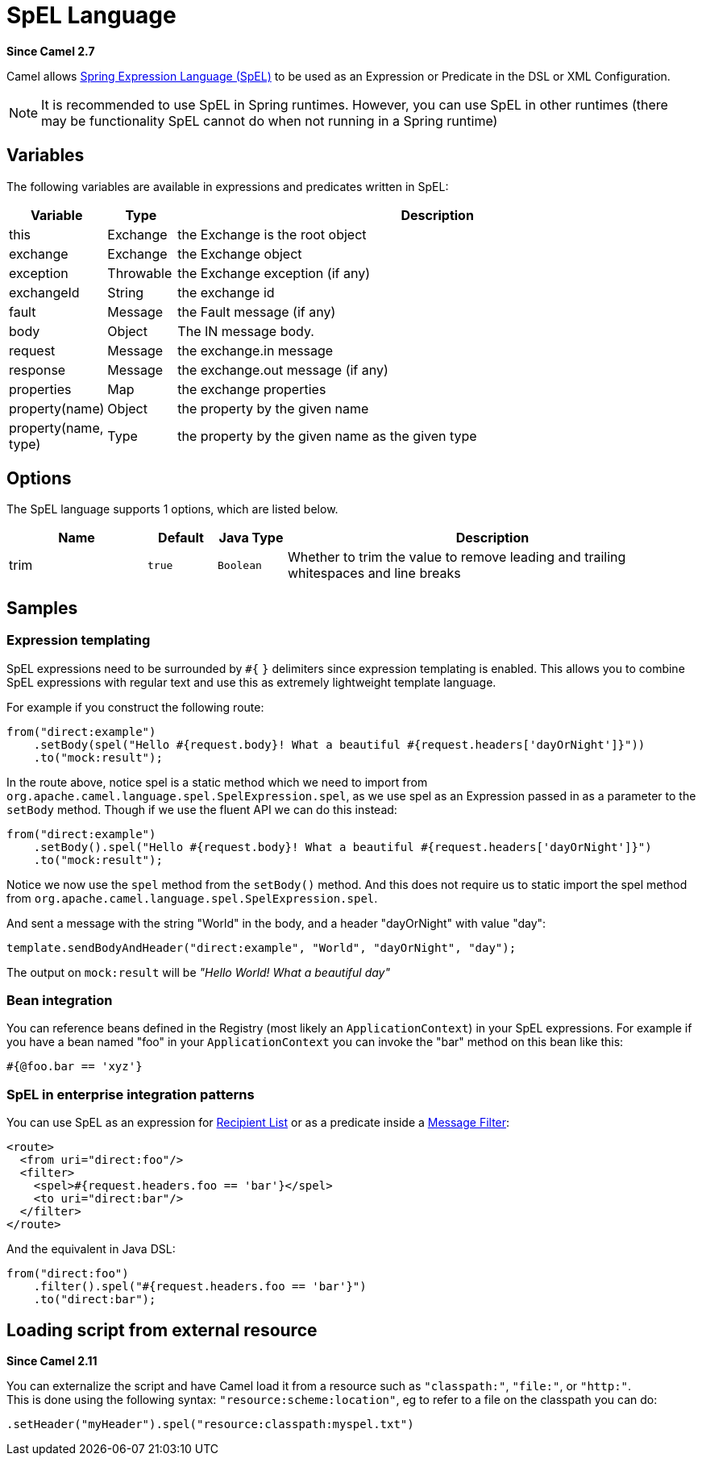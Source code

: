[[spel-language]]
= SpEL Language

*Since Camel 2.7*

Camel allows
https://docs.spring.io/spring/docs/current/spring-framework-reference/core.html#expressions[Spring Expression Language (SpEL)]
to be used as an Expression or Predicate in the DSL or XML Configuration.

NOTE: It is recommended to use SpEL in Spring runtimes. However, you can
use SpEL in other runtimes (there may be functionality SpEL cannot do when not running in a Spring runtime)

== Variables

The following variables are available in expressions and predicates written in SpEL:

[width="100%",cols="10%,10%,80%",options="header",]
|===
|Variable |Type |Description

|this |Exchange |the Exchange is the root object

|exchange |Exchange |the Exchange object

|exception |Throwable |the Exchange exception (if any)

|exchangeId |String |the exchange id

|fault |Message |the Fault message (if any)

|body |Object | The IN message body.

|request |Message |the exchange.in message

|response |Message |the exchange.out message (if any)

|properties |Map |the exchange properties

|property(name) |Object |the property by the given name

|property(name, type) |Type |the property by the given name as the given type
|===

== Options

// language options: START
The SpEL language supports 1 options, which are listed below.



[width="100%",cols="2,1m,1m,6",options="header"]
|===
| Name | Default | Java Type | Description
| trim | true | Boolean | Whether to trim the value to remove leading and trailing whitespaces and line breaks
|===
// language options: END

== Samples

=== Expression templating

SpEL expressions need to be surrounded by `#{` `}` delimiters since
expression templating is enabled. This allows you to combine SpEL
expressions with regular text and use this as extremely lightweight
template language.

For example if you construct the following route:

[source,java]
----
from("direct:example")
    .setBody(spel("Hello #{request.body}! What a beautiful #{request.headers['dayOrNight']}"))
    .to("mock:result");
----

In the route above, notice spel is a static method which we need to
import from `org.apache.camel.language.spel.SpelExpression.spel`, as we
use spel as an Expression passed in as a parameter
to the `setBody` method. Though if we use the fluent API we can do this
instead:

[source,java]
----
from("direct:example")
    .setBody().spel("Hello #{request.body}! What a beautiful #{request.headers['dayOrNight']}")
    .to("mock:result");
----

Notice we now use the `spel` method from the `setBody()` method. And
this does not require us to static import the spel method from
`org.apache.camel.language.spel.SpelExpression.spel`.

And sent a message with the string "World" in the body, and a header
"dayOrNight" with value "day":

[source,java]
----
template.sendBodyAndHeader("direct:example", "World", "dayOrNight", "day");
----

The output on `mock:result` will be _"Hello World! What a beautiful
day"_

=== Bean integration

You can reference beans defined in the Registry
(most likely an `ApplicationContext`) in your SpEL expressions. For
example if you have a bean named "foo" in your `ApplicationContext` you
can invoke the "bar" method on this bean like this:

[source,text]
----
#{@foo.bar == 'xyz'}
----

=== SpEL in enterprise integration patterns

You can use SpEL as an expression for xref:{eip-vc}:eips:recipientList-eip.adoc[Recipient
List] or as a predicate inside a xref:{eip-vc}:eips:filter-eip.adoc[Message
Filter]:

[source,xml]
----
<route>
  <from uri="direct:foo"/>
  <filter>
    <spel>#{request.headers.foo == 'bar'}</spel>
    <to uri="direct:bar"/>
  </filter>
</route>
----

And the equivalent in Java DSL:

[source,java]
----
from("direct:foo")
    .filter().spel("#{request.headers.foo == 'bar'}")
    .to("direct:bar");
----

== Loading script from external resource

*Since Camel 2.11*

You can externalize the script and have Camel load it from a resource
such as `"classpath:"`, `"file:"`, or `"http:"`. +
 This is done using the following syntax: `"resource:scheme:location"`,
eg to refer to a file on the classpath you can do:

[source,java]
----
.setHeader("myHeader").spel("resource:classpath:myspel.txt")
----

